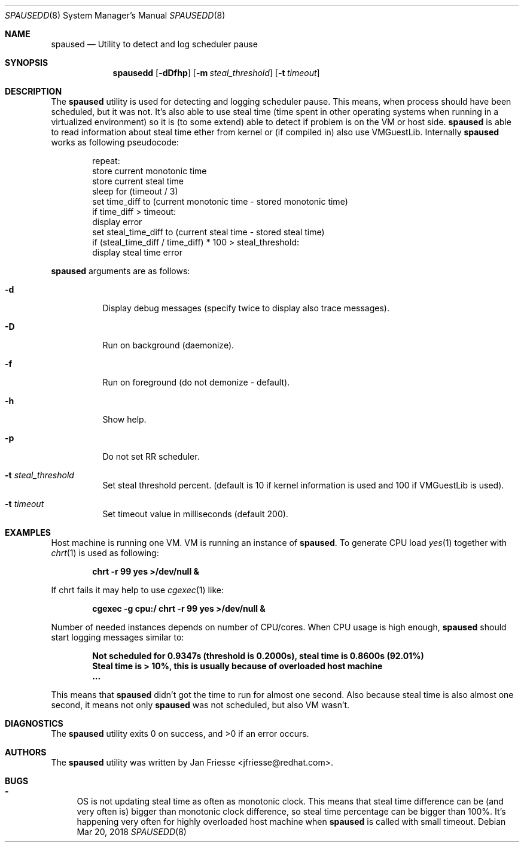 .\"
.\" Copyright (c) 2018, Red Hat, Inc.
.\"
.\" Permission to use, copy, modify, and/or distribute this software for any
.\" purpose with or without fee is hereby granted, provided that the above
.\" copyright notice and this permission notice appear in all copies.
.\"
.\" THE SOFTWARE IS PROVIDED "AS IS" AND RED HAT, INC. DISCLAIMS ALL WARRANTIES
.\" WITH REGARD TO THIS SOFTWARE INCLUDING ALL IMPLIED WARRANTIES
.\" OF MERCHANTABILITY AND FITNESS. IN NO EVENT SHALL RED HAT, INC. BE LIABLE
.\" FOR ANY SPECIAL, DIRECT, INDIRECT, OR CONSEQUENTIAL DAMAGES OR ANY DAMAGES
.\" WHATSOEVER RESULTING FROM LOSS OF USE, DATA OR PROFITS, WHETHER IN AN ACTION
.\" OF CONTRACT, NEGLIGENCE OR OTHER TORTIOUS ACTION, ARISING OUT OF OR IN
.\" CONNECTION WITH THE USE OR PERFORMANCE OF THIS SOFTWARE.
.\"
.\" Author: Jan Friesse <jfriesse@redhat.com>
.\"
.Dd Mar 20, 2018
.Dt SPAUSEDD 8
.Os
.Sh NAME
.Nm spaused
.Nd Utility to detect and log scheduler pause
.Sh SYNOPSIS
.Nm spausedd
.Op Fl dDfhp
.Op Fl m Ar steal_threshold
.Op Fl t Ar timeout
.Sh DESCRIPTION
The
.Nm
utility is used for detecting and logging scheduler pause. This means, when process
should have been scheduled, but it was not. It's also able to use steal
time (time spent in other operating systems when running in a virtualized
environment) so it is (to some extend) able to detect if problem is on the VM
or host side.
.Nm
is able to read information about steal time ether from kernel or (if compiled in)
also use VMGuestLib.
Internally
.Nm
works as following pseudocode:
.Bd -literal -offset indent
repeat:
    store current monotonic time
    store current steal time
    sleep for (timeout / 3)
    set time_diff to (current monotonic time - stored monotonic time)
    if time_diff > timeout:
        display error
        set steal_time_diff to (current steal time - stored steal time)
        if (steal_time_diff / time_diff) * 100 > steal_threshold:
            display steal time error
.Ed
.Pp
.Nm
arguments are as follows:
.Bl -tag -width Ds
.It Fl d
Display debug messages (specify twice to display also trace messages).
.It Fl D
Run on background (daemonize).
.It Fl f
Run on foreground (do not demonize - default).
.It Fl h
Show help.
.It Fl p
Do not set RR scheduler.
.It Fl t Ar steal_threshold
Set steal threshold percent. (default is 10 if kernel information is used and 100 if VMGuestLib is used).
.It Fl t Ar timeout
Set timeout value in milliseconds (default 200).
.El
.Sh EXAMPLES
Host machine is running one VM. VM is running an instance of
.Nm . To generate CPU load
.Xr yes 1 together with
.Xr chrt 1 is used as following:
.Pp
.Dl chrt -r 99 yes >/dev/null &
.Pp
If chrt fails it may help to use
.Xr cgexec 1 like:
.Pp
.Dl cgexec -g cpu:/ chrt -r 99 yes >/dev/null &
.Pp
Number of needed instances depends on number of CPU/cores. When CPU usage is high enough,
.Nm
should start logging messages similar to:
.Pp
.Dl Not scheduled for 0.9347s (threshold is 0.2000s), steal time is 0.8600s (92.01%)
.Dl Steal time is > 10%, this is usually because of overloaded host machine
.Dl ...
.Pp
This means that
.Nm
didn't got the time to run for almost one second. Also because steal time is also almost one second,
it means not only
.Nm
was not scheduled, but also VM wasn't.
.Sh DIAGNOSTICS
.Ex -std
.Sh AUTHORS
The
.Nm
utility was written by
.An Jan Friesse Aq jfriesse@redhat.com .
.Sh BUGS
.Bl -dash
.It
OS is not updating steal time as often as monotonic clock. This means that steal
time difference can be (and very often is) bigger than monotonic clock difference,
so steal time percentage can be bigger than 100%. It's happening very often for
highly overloaded host machine when
.Nm
is called with small timeout.
.El
